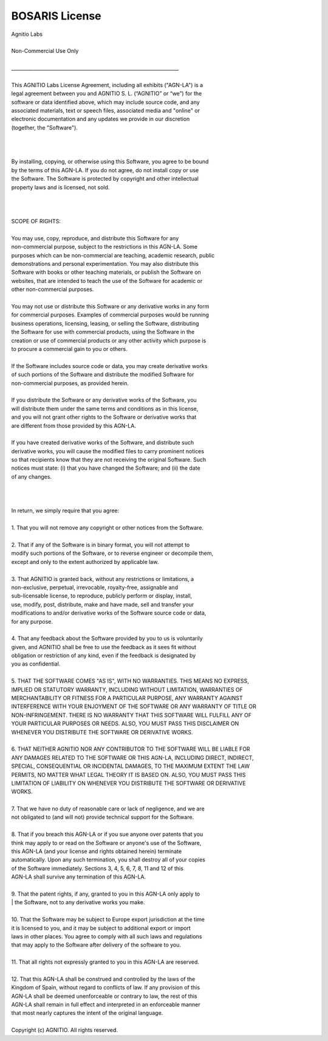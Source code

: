 BOSARIS License
===============

| Agnitio Labs
| 
| Non-Commercial Use Only
| 
| _____________________________________________________________________
| 
| This AGNITIO Labs License Agreement, including all exhibits ("AGN-LA") is a
| legal agreement between you and AGNITIO S. L. (“AGNITIO” or “we”) for the
| software or data identified above, which may include source code, and any
| associated materials, text or speech files, associated media and "online" or
| electronic documentation and any updates we provide in our discretion
| (together, the "Software").
| 
|  
| 
| By installing, copying, or otherwise using this Software, you agree to be bound
| by the terms of this AGN-LA. If you do not agree, do not install copy or use
| the Software. The Software is protected by copyright and other intellectual
| property laws and is licensed, not sold.   
| 
|  
| 
| SCOPE OF RIGHTS:
| 
| You may use, copy, reproduce, and distribute this Software for any
| non-commercial purpose, subject to the restrictions in this AGN-LA. Some
| purposes which can be non-commercial are teaching, academic research, public
| demonstrations and personal experimentation. You may also distribute this
| Software with books or other teaching materials, or publish the Software on
| websites, that are intended to teach the use of the Software for academic or
| other non-commercial purposes.
| 
| You may not use or distribute this Software or any derivative works in any form
| for commercial purposes. Examples of commercial purposes would be running
| business operations, licensing, leasing, or selling the Software, distributing
| the Software for use with commercial products, using the Software in the
| creation or use of commercial products or any other activity which purpose is
| to procure a commercial gain to you or others.
| 
| If the Software includes source code or data, you may create derivative works
| of such portions of the Software and distribute the modified Software for
| non-commercial purposes, as provided herein. 
| 
| If you distribute the Software or any derivative works of the Software, you
| will distribute them under the same terms and conditions as in this license,
| and you will not grant other rights to the Software or derivative works that
| are different from those provided by this AGN-LA.
| 
| If you have created derivative works of the Software, and distribute such
| derivative works, you will cause the modified files to carry prominent notices
| so that recipients know that they are not receiving the original Software. Such
| notices must state: (i) that you have changed the Software; and (ii) the date
| of any changes.
| 
|  
| 
| In return, we simply require that you agree:
| 
| 1. That you will not remove any copyright or other notices from the Software.
| 
| 2. That if any of the Software is in binary format, you will not attempt to
| modify such portions of the Software, or to reverse engineer or decompile them,
| except and only to the extent authorized by applicable law.
| 
| 3. That AGNITIO is granted back, without any restrictions or limitations, a
| non-exclusive, perpetual, irrevocable, royalty-free, assignable and
| sub-licensable license, to reproduce, publicly perform or display, install,
| use, modify, post, distribute, make and have made, sell and transfer your
| modifications to and/or derivative works of the Software source code or data,
| for any purpose. 
| 
| 4. That any feedback about the Software provided by you to us is voluntarily
| given, and AGNITIO shall be free to use the feedback as it sees fit without
| obligation or restriction of any kind, even if the feedback is designated by
| you as confidential.
| 
| 5. THAT THE SOFTWARE COMES "AS IS", WITH NO WARRANTIES. THIS MEANS NO EXPRESS,
| IMPLIED OR STATUTORY WARRANTY, INCLUDING WITHOUT LIMITATION, WARRANTIES OF
| MERCHANTABILITY OR FITNESS FOR A PARTICULAR PURPOSE, ANY WARRANTY AGAINST
| INTERFERENCE WITH YOUR ENJOYMENT OF THE SOFTWARE OR ANY WARRANTY OF TITLE OR
| NON-INFRINGEMENT. THERE IS NO WARRANTY THAT THIS SOFTWARE WILL FULFILL ANY OF
| YOUR PARTICULAR PURPOSES OR NEEDS. ALSO, YOU MUST PASS THIS DISCLAIMER ON
| WHENEVER YOU DISTRIBUTE THE SOFTWARE OR DERIVATIVE WORKS.
| 
| 6. THAT NEITHER AGNITIO NOR ANY CONTRIBUTOR TO THE SOFTWARE WILL BE LIABLE FOR
| ANY DAMAGES RELATED TO THE SOFTWARE OR THIS AGN-LA, INCLUDING DIRECT, INDIRECT,
| SPECIAL, CONSEQUENTIAL OR INCIDENTAL DAMAGES, TO THE MAXIMUM EXTENT THE LAW
| PERMITS, NO MATTER WHAT LEGAL THEORY IT IS BASED ON. ALSO, YOU MUST PASS THIS
| LIMITATION OF LIABILITY ON WHENEVER YOU DISTRIBUTE THE SOFTWARE OR DERIVATIVE
| WORKS.
| 
| 7. That we have no duty of reasonable care or lack of negligence, and we are
| not obligated to (and will not) provide technical support for the Software.
| 
| 8. That if you breach this AGN-LA or if you sue anyone over patents that you
| think may apply to or read on the Software or anyone's use of the Software,
| this AGN-LA (and your license and rights obtained herein) terminate
| automatically.  Upon any such termination, you shall destroy all of your copies
| of the Software immediately.  Sections 3, 4, 5, 6, 7, 8, 11 and 12 of this
| AGN-LA shall survive any termination of this AGN-LA.
| 
| 9. That the patent rights, if any, granted to you in this AGN-LA only apply to
| | the Software, not to any derivative works you make.
| 
| 10. That the Software may be subject to Europe export jurisdiction at the time
| it is licensed to you, and it may be subject to additional export or import
| laws in other places. You agree to comply with all such laws and regulations
| that may apply to the Software after delivery of the software to you.
| 
| 11. That all rights not expressly granted to you in this AGN-LA are reserved.
| 
| 12. That this AGN-LA shall be construed and controlled by the laws of the
| Kingdom of Spain, without regard to conflicts of law. If any provision of this
| AGN-LA shall be deemed unenforceable or contrary to law, the rest of this
| AGN-LA shall remain in full effect and interpreted in an enforceable manner
| that most nearly captures the intent of the original language.
| 
| Copyright (c) AGNITIO. All rights reserved.
 
